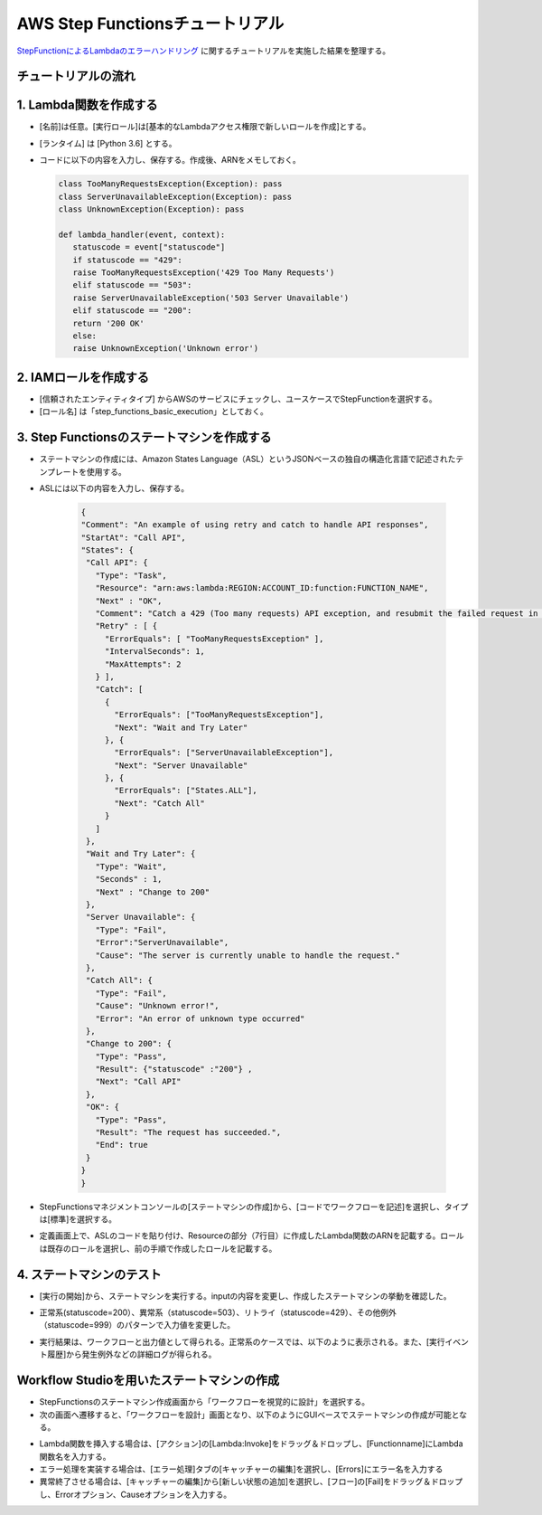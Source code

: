 =====================================================
AWS Step Functionsチュートリアル
=====================================================
`StepFunctionによるLambdaのエラーハンドリング <https://aws.amazon.com/jp/getting-started/hands-on/handle-serverless-application-errors-step-functions-lambda/>`_ に関するチュートリアルを実施した結果を整理する。

チュートリアルの流れ
^^^^^^^^^^^^^^^^^^^^^^^^

1. Lambda関数を作成する
^^^^^^^^^^^^^^^^^^^^^^^^
* [名前]は任意。[実行ロール]は[基本的なLambdaアクセス権限で新しいロールを作成]とする。
* [ランタイム] は [Python 3.6] とする。
* コードに以下の内容を入力し、保存する。作成後、ARNをメモしておく。

  .. sourcecode:: python
   
   class TooManyRequestsException(Exception): pass
   class ServerUnavailableException(Exception): pass
   class UnknownException(Exception): pass                
         
   def lambda_handler(event, context):
      statuscode = event["statuscode"]
      if statuscode == "429":
      raise TooManyRequestsException('429 Too Many Requests')
      elif statuscode == "503":
      raise ServerUnavailableException('503 Server Unavailable')
      elif statuscode == "200":
      return '200 OK'
      else:
      raise UnknownException('Unknown error')




2. IAMロールを作成する
^^^^^^^^^^^^^^^^^^^^^^
* [信頼されたエンティティタイプ] からAWSのサービスにチェックし、ユースケースでStepFunctionを選択する。
* [ロール名] は「step_functions_basic_execution」としておく。

3. Step Functionsのステートマシンを作成する
^^^^^^^^^^^^^^^^^^^^^^^^^^^^^^^^^^^^^^^^^^^^
* ステートマシンの作成には、Amazon States Language（ASL）というJSONベースの独自の構造化言語で記述されたテンプレートを使用する。 
* ASLには以下の内容を入力し、保存する。


     .. sourcecode:: json

      {
      "Comment": "An example of using retry and catch to handle API responses",
      "StartAt": "Call API",
      "States": {
       "Call API": {
         "Type": "Task",
         "Resource": "arn:aws:lambda:REGION:ACCOUNT_ID:function:FUNCTION_NAME",
         "Next" : "OK",
         "Comment": "Catch a 429 (Too many requests) API exception, and resubmit the failed request in a rate-limiting fashion.",
         "Retry" : [ {
           "ErrorEquals": [ "TooManyRequestsException" ],
           "IntervalSeconds": 1,
           "MaxAttempts": 2
         } ],
         "Catch": [ 
           {
             "ErrorEquals": ["TooManyRequestsException"],
             "Next": "Wait and Try Later"
           }, {
             "ErrorEquals": ["ServerUnavailableException"],
             "Next": "Server Unavailable"
           }, {
             "ErrorEquals": ["States.ALL"],
             "Next": "Catch All"
           }
         ]
       },
       "Wait and Try Later": {
         "Type": "Wait",
         "Seconds" : 1,
         "Next" : "Change to 200"
       },
       "Server Unavailable": {
         "Type": "Fail",
         "Error":"ServerUnavailable",
         "Cause": "The server is currently unable to handle the request."
       },
       "Catch All": {
         "Type": "Fail",
         "Cause": "Unknown error!",
         "Error": "An error of unknown type occurred"
       },
       "Change to 200": {
         "Type": "Pass",
         "Result": {"statuscode" :"200"} ,
         "Next": "Call API"
       },
       "OK": {
         "Type": "Pass",
         "Result": "The request has succeeded.",
         "End": true
       }
      }
      }


* StepFunctionsマネジメントコンソールの[ステートマシンの作成]から、[コードでワークフローを記述]を選択し、タイプは[標準]を選択する。
* 定義画面上で、ASLのコードを貼り付け、Resourceの部分（7行目）に作成したLambda関数のARNを記載する。ロールは既存のロールを選択し、前の手順で作成したロールを記載する。

4. ステートマシンのテスト
^^^^^^^^^^^^^^^^^^^^^^^^^^
* [実行の開始]から、ステートマシンを実行する。inputの内容を変更し、作成したステートマシンの挙動を確認した。
* 正常系(statuscode=200）、異常系（statuscode=503）、リトライ（statuscode=429）、その他例外（statuscode=999）のパターンで入力値を変更した。
* 実行結果は、ワークフローと出力値として得られる。正常系のケースでは、以下のように表示される。また、[実行イベント履歴]から発生例外などの詳細ログが得られる。

    .. image:: https://d1.awsstatic.com/tmt/handle-serverless-application-errors-step-functions-lambda/04d.0a1f72a7639691b8be32d6335af987ddb08db0a4.png


Workflow Studioを用いたステートマシンの作成
^^^^^^^^^^^^^^^^^^^^^^^^^^^^^^^^^^^^^^^^^^^^
* StepFunctionsのステートマシン作成画面から「ワークフローを視覚的に設計」を選択する。
* 次の画面へ遷移すると、「ワークフローを設計」画面となり、以下のようにGUIベースでステートマシンの作成が可能となる。

.. image:: https://cdn-ssl-devio-img.classmethod.jp/wp-content/uploads/2021/09/c56bc88b3e31533407116e400fcbb431.png

* Lambda関数を挿入する場合は、[アクション]の[Lambda:Invoke]をドラッグ＆ドロップし、[Functionname]にLambda関数名を入力する。
* エラー処理を実装する場合は、[エラー処理]タブの[キャッチャーの編集]を選択し、[Errors]にエラー名を入力する
* 異常終了させる場合は、[キャッチャーの編集]から[新しい状態の追加]を選択し、[フロー]の[Fail]をドラッグ＆ドロップし、Errorオプション、Causeオプションを入力する。


